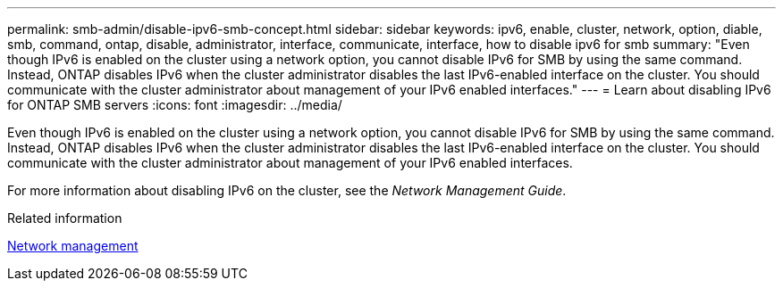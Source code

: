 ---
permalink: smb-admin/disable-ipv6-smb-concept.html
sidebar: sidebar
keywords: ipv6, enable, cluster, network, option, diable, smb, command, ontap, disable, administrator, interface, communicate, interface, how to disable ipv6 for smb
summary: "Even though IPv6 is enabled on the cluster using a network option, you cannot disable IPv6 for SMB by using the same command. Instead, ONTAP disables IPv6 when the cluster administrator disables the last IPv6-enabled interface on the cluster. You should communicate with the cluster administrator about management of your IPv6 enabled interfaces."
---
= Learn about disabling IPv6 for ONTAP SMB servers
:icons: font
:imagesdir: ../media/

[.lead]
Even though IPv6 is enabled on the cluster using a network option, you cannot disable IPv6 for SMB by using the same command. Instead, ONTAP disables IPv6 when the cluster administrator disables the last IPv6-enabled interface on the cluster. You should communicate with the cluster administrator about management of your IPv6 enabled interfaces.

For more information about disabling IPv6 on the cluster, see the _Network Management Guide_.

.Related information

link:../networking/networking_reference.html[Network management]

// 2025 May 15, ONTAPDOC-2981